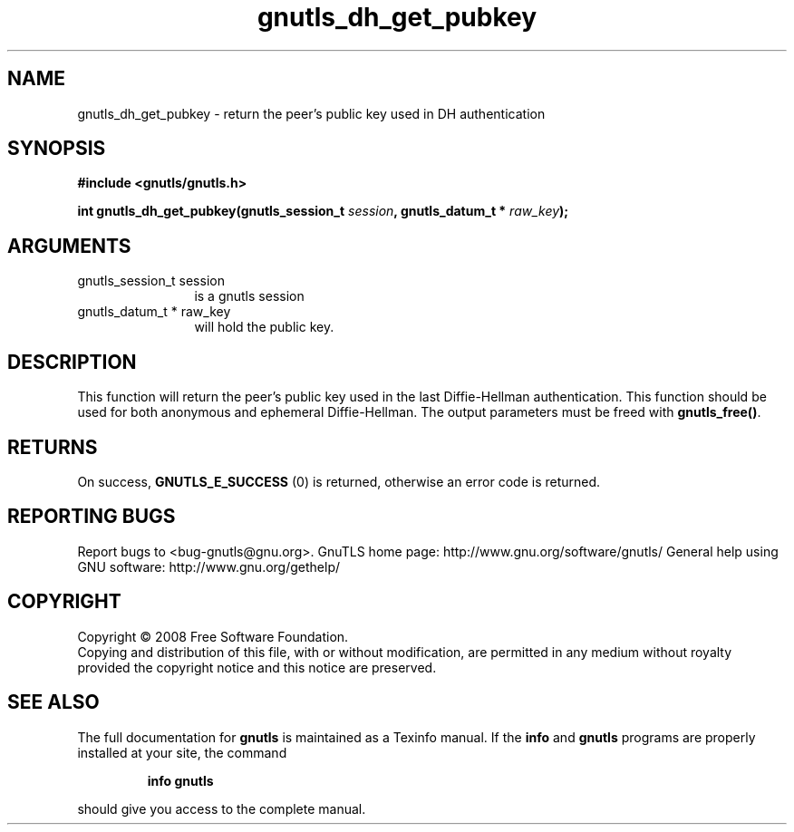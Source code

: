 .\" DO NOT MODIFY THIS FILE!  It was generated by gdoc.
.TH "gnutls_dh_get_pubkey" 3 "2.8.5" "gnutls" "gnutls"
.SH NAME
gnutls_dh_get_pubkey \- return the peer's public key used in DH authentication
.SH SYNOPSIS
.B #include <gnutls/gnutls.h>
.sp
.BI "int gnutls_dh_get_pubkey(gnutls_session_t " session ", gnutls_datum_t * " raw_key ");"
.SH ARGUMENTS
.IP "gnutls_session_t session" 12
is a gnutls session
.IP "gnutls_datum_t * raw_key" 12
will hold the public key.
.SH "DESCRIPTION"
This function will return the peer's public key used in the last
Diffie\-Hellman authentication.  This function should be used for
both anonymous and ephemeral Diffie\-Hellman.  The output parameters
must be freed with \fBgnutls_free()\fP.
.SH "RETURNS"
On success, \fBGNUTLS_E_SUCCESS\fP (0) is returned, otherwise
an error code is returned.
.SH "REPORTING BUGS"
Report bugs to <bug-gnutls@gnu.org>.
GnuTLS home page: http://www.gnu.org/software/gnutls/
General help using GNU software: http://www.gnu.org/gethelp/
.SH COPYRIGHT
Copyright \(co 2008 Free Software Foundation.
.br
Copying and distribution of this file, with or without modification,
are permitted in any medium without royalty provided the copyright
notice and this notice are preserved.
.SH "SEE ALSO"
The full documentation for
.B gnutls
is maintained as a Texinfo manual.  If the
.B info
and
.B gnutls
programs are properly installed at your site, the command
.IP
.B info gnutls
.PP
should give you access to the complete manual.
